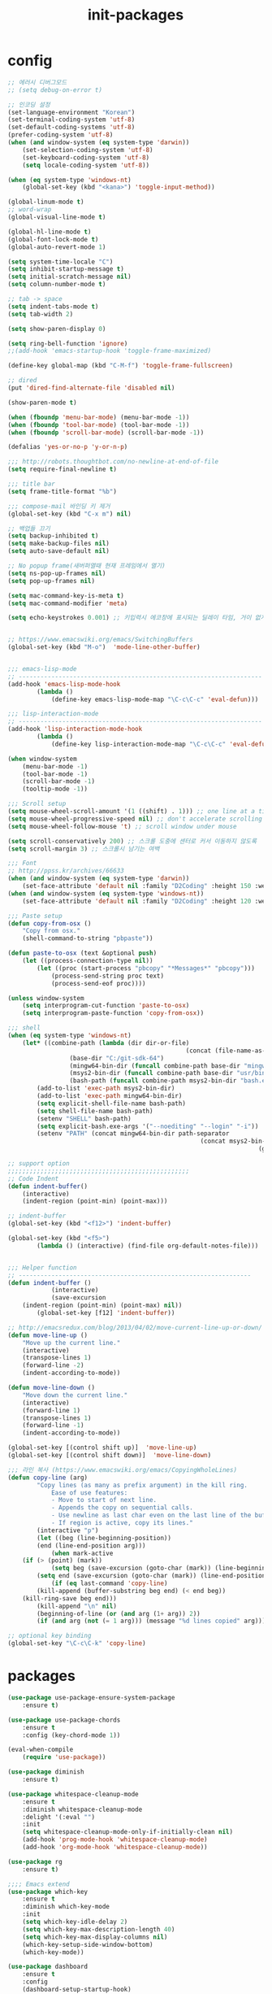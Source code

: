 #+TITLE: init-packages

* config
#+BEGIN_SRC emacs-lisp
;; 에러시 디버그모드
;; (setq debug-on-error t)

;; 인코딩 설정
(set-language-environment "Korean")
(set-terminal-coding-system 'utf-8)
(set-default-coding-systems 'utf-8)
(prefer-coding-system 'utf-8)
(when (and window-system (eq system-type 'darwin))
	(set-selection-coding-system 'utf-8)
	(set-keyboard-coding-system 'utf-8)
	(setq locale-coding-system 'utf-8))

(when (eq system-type 'windows-nt)
	(global-set-key (kbd "<kana>") 'toggle-input-method))

(global-linum-mode t)
;; word-wrap
(global-visual-line-mode t)

(global-hl-line-mode t)
(global-font-lock-mode t)
(global-auto-revert-mode 1)

(setq system-time-locale "C")
(setq inhibit-startup-message t)
(setq initial-scratch-message nil)
(setq column-number-mode t)

;; tab -> space
(setq indent-tabs-mode t)
(setq tab-width 2)

(setq show-paren-display 0)

(setq ring-bell-function 'ignore)
;;(add-hook 'emacs-startup-hook 'toggle-frame-maximized)

(define-key global-map (kbd "C-M-f") 'toggle-frame-fullscreen)

;; dired
(put 'dired-find-alternate-file 'disabled nil)

(show-paren-mode t)

(when (fboundp 'menu-bar-mode) (menu-bar-mode -1))
(when (fboundp 'tool-bar-mode) (tool-bar-mode -1))
(when (fboundp 'scroll-bar-mode) (scroll-bar-mode -1))

(defalias 'yes-or-no-p 'y-or-n-p)

;;; http://robots.thoughtbot.com/no-newline-at-end-of-file
(setq require-final-newline t)

;;; title bar
(setq frame-title-format "%b")

;;; compose-mail 바인딩 키 제거
(global-set-key (kbd "C-x m") nil)

;; 백업들 끄기
(setq backup-inhibited t)
(setq make-backup-files nil)
(setq auto-save-default nil)

;; No popup frame(새버퍼열때 현재 프레임에서 열기)
(setq ns-pop-up-frames nil)
(setq pop-up-frames nil)

(setq mac-command-key-is-meta t)
(setq mac-command-modifier 'meta)

(setq echo-keystrokes 0.001) ;; 키입력시 에코창에 표시되는 딜레이 타임, 거이 없게 설정


;; https://www.emacswiki.org/emacs/SwitchingBuffers
(global-set-key (kbd "M-o")  'mode-line-other-buffer)


;;; emacs-lisp-mode
;; -------------------------------------------------------------------
(add-hook 'emacs-lisp-mode-hook
		(lambda ()
			(define-key emacs-lisp-mode-map "\C-c\C-c" 'eval-defun)))

;;; lisp-interaction-mode
;; -------------------------------------------------------------------
(add-hook 'lisp-interaction-mode-hook
		(lambda ()
			(define-key lisp-interaction-mode-map "\C-c\C-c" 'eval-defun)))

(when window-system
	(menu-bar-mode -1)
	(tool-bar-mode -1)
	(scroll-bar-mode -1)
	(tooltip-mode -1))

;;; Scroll setup
(setq mouse-wheel-scroll-amount '(1 ((shift) . 1))) ;; one line at a time
(setq mouse-wheel-progressive-speed nil) ;; don't accelerate scrolling
(setq mouse-wheel-follow-mouse 't) ;; scroll window under mouse

(setq scroll-conservatively 200) ;; 스크롤 도중에 센터로 커서 이동하지 않도록
(setq scroll-margin 3) ;; 스크롤시 남기는 여백

;;; Font
;; http://ppss.kr/archives/66633
(when (and window-system (eq system-type 'darwin))
	(set-face-attribute 'default nil :family "D2Coding" :height 150 :weight 'ultra-light))
(when (and window-system (eq system-type 'windows-nt))
	(set-face-attribute 'default nil :family "D2Coding" :height 120 :weight 'ultra-light))

;;; Paste setup
(defun copy-from-osx ()
	"Copy from osx."
	(shell-command-to-string "pbpaste"))

(defun paste-to-osx (text &optional push)
	(let ((process-connection-type nil))
		(let ((proc (start-process "pbcopy" "*Messages*" "pbcopy")))
			(process-send-string proc text)
			(process-send-eof proc))))

(unless window-system
	(setq interprogram-cut-function 'paste-to-osx)
	(setq interprogram-paste-function 'copy-from-osx))

;;; shell
(when (eq system-type 'windows-nt)
	(let* ((combine-path (lambda (dir dir-or-file)
												 (concat (file-name-as-directory dir) dir-or-file)))
				 (base-dir "C:/git-sdk-64")
				 (mingw64-bin-dir (funcall combine-path base-dir "mingw64/bin"))
				 (msys2-bin-dir (funcall combine-path base-dir "usr/bin"))
				 (bash-path (funcall combine-path msys2-bin-dir "bash.exe")))
		(add-to-list 'exec-path msys2-bin-dir)
		(add-to-list 'exec-path mingw64-bin-dir)
		(setq explicit-shell-file-name bash-path)
		(setq shell-file-name bash-path)
		(setenv "SHELL" bash-path)
		(setq explicit-bash.exe-args '("--noediting" "--login" "-i"))
		(setenv "PATH" (concat mingw64-bin-dir path-separator
													 (concat msys2-bin-dir path-separator
																	 (getenv "PATH"))))))

;; support option
;;;;;;;;;;;;;;;;;;;;;;;;;;;;;;;;;;;;;;;;;;;;;;;;;;
;; Code Indent
(defun indent-buffer()
	(interactive)
	(indent-region (point-min) (point-max)))

;; indent-buffer
(global-set-key (kbd "<f12>") 'indent-buffer)

(global-set-key (kbd "<f5>")
		(lambda () (interactive) (find-file org-default-notes-file)))


;;; Helper function
;; ----------------------------------------------------------------
(defun indent-buffer ()
			(interactive)
			(save-excursion
	(indent-region (point-min) (point-max) nil))
		(global-set-key [f12] 'indent-buffer))

;; http://emacsredux.com/blog/2013/04/02/move-current-line-up-or-down/
(defun move-line-up ()
	"Move up the current line."
	(interactive)
	(transpose-lines 1)
	(forward-line -2)
	(indent-according-to-mode))

(defun move-line-down ()
	"Move down the current line."
	(interactive)
	(forward-line 1)
	(transpose-lines 1)
	(forward-line -1)
	(indent-according-to-mode))

(global-set-key [(control shift up)]  'move-line-up)
(global-set-key [(control shift down)]  'move-line-down)

;;; 라인 복사 (https://www.emacswiki.org/emacs/CopyingWholeLines)
(defun copy-line (arg)
		"Copy lines (as many as prefix argument) in the kill ring.
			Ease of use features:
			- Move to start of next line.
			- Appends the copy on sequential calls.
			- Use newline as last char even on the last line of the buffer.
			- If region is active, copy its lines."
		(interactive "p")
		(let ((beg (line-beginning-position))
		(end (line-end-position arg)))
			(when mark-active
	(if (> (point) (mark))
			(setq beg (save-excursion (goto-char (mark)) (line-beginning-position)))
		(setq end (save-excursion (goto-char (mark)) (line-end-position)))))
			(if (eq last-command 'copy-line)
		(kill-append (buffer-substring beg end) (< end beg))
	(kill-ring-save beg end)))
		(kill-append "\n" nil)
		(beginning-of-line (or (and arg (1+ arg)) 2))
		(if (and arg (not (= 1 arg))) (message "%d lines copied" arg)))

;; optional key binding
(global-set-key "\C-c\C-k" 'copy-line)
#+END_SRC
* packages
#+BEGIN_SRC emacs-lisp
(use-package use-package-ensure-system-package
	:ensure t)

(use-package use-package-chords
	:ensure t
	:config (key-chord-mode 1))

(eval-when-compile
	(require 'use-package))

(use-package diminish
	:ensure t)

(use-package whitespace-cleanup-mode
	:ensure t
	:diminish whitespace-cleanup-mode
	:delight '(:eval "")
	:init
	(setq whitespace-cleanup-mode-only-if-initially-clean nil)
	(add-hook 'prog-mode-hook 'whitespace-cleanup-mode)
	(add-hook 'org-mode-hook 'whitespace-cleanup-mode))

(use-package rg
	:ensure t)

;;;; Emacs extend
(use-package which-key
	:ensure t
	:diminish which-key-mode
	:init
	(setq which-key-idle-delay 2)
	(setq which-key-max-description-length 40)
	(setq which-key-max-display-columns nil)
	(which-key-setup-side-window-bottom)
	(which-key-mode))

(use-package dashboard
	:ensure t
	:config
	(dashboard-setup-startup-hook)
	(setq dashboard-items '((recents  . 20)
				(bookmarks . 10)
				(projects . 10)))
 ;; (setq dashboard-startup-banner "~/dulley.gif")
	(setq dashboard-startup-banner nil)
	(setq dashboard-banner-logo-title "dashboard unfor9otten"))

(use-package helpful
	:ensure t
	:bind
	("C-h f" . helpful-function)
	("C-h F" . helpful-command)
	("C-h v" . helpful-variable))

(use-package exec-path-from-shell
	:ensure t
	:init
	(when (memq window-system '(mac ns))
		(exec-path-from-shell-initialize)))

;;;; Themes
(use-package atom-one-dark-theme
	:ensure t
	:init
	(load-theme 'atom-one-dark t))

(use-package paren
	:init
	(show-paren-mode 1)
	(setq show-paren-delay 0))

(use-package hl-line
	:init
	(global-hl-line-mode +1))

(use-package highlight-thing
	:ensure t
	:diminish highlight-thing-mode
	:init
	(setq highlight-thing-case-sensitive-p t)
	(setq highlight-thing-limit-to-defun t)
	(add-hook 'prog-mode-hook 'highlight-thing-mode))

(use-package rainbow-mode
	:ensure t)

(use-package rainbow-delimiters
	:ensure t
	:init
	(add-hook 'emacs-lisp-mode-hook 'rainbow-delimiters-mode))

(use-package indent-guide
	:ensure t
	:diminish indent-guide-mode
	:init
	(setq indent-guide-char "|")
	(indent-guide-global-mode))

;;;; Window
(use-package eyebrowse
	:ensure t
	:init
	(setq eyebrowse-keymap-prefix (kbd "C-j <SPC>"))
	(eyebrowse-mode t)
	:bind
	(:map eyebrowse-mode-map
	("C-j ;" . eyebrowse-last-window-config)
	("C-j 0" . eyebrowse-close-window-config)
	("C-j 1" . eyebrowse-switch-to-window-config-1)
	("C-j 2" . eyebrowse-switch-to-window-config-2)
	("C-j 3" . eyebrowse-switch-to-window-config-3)))

(use-package ace-window
	:ensure t
	:config
	(setq aw-keys '(?1 ?2 ?3 ?4 ?5))
	:bind ("C-x o" . ace-window))

(use-package writeroom-mode
	:diminish writeroom-mode
	:ensure t
	:init
	:config)

;; windmove
(windmove-default-keybindings)
;; Make windmove work in org-mode:
(add-hook 'org-shiftup-final-hook 'windmove-up)
(add-hook 'org-shiftleft-final-hook 'windmove-left)
(add-hook 'org-shiftdown-final-hook 'windmove-down)
(add-hook 'org-shiftright-final-hook 'windmove-right)

;;;; swiper and ivy
(use-package swiper
	:ensure t
	:diminish ivy-mode
	:init
	(ivy-mode 1)
	(setq ivy-use-virtual-buffers nil)
	;; number of result lines to display
	(setq ivy-height 12)
	;; does not count candidates
	(setq ivy-count-format "")
	(setq ivy-switch-buffer-faces-alist
	'((emacs-lisp-mode . outline-1)
		(dired-mode . outline-2)
		(js2-mode . outline-4)
		(clojure-mode . outline-5)
		(org-mode . outline-3)))
	:bind
	(("M-x". counsel-M-x)
	 ("C-x C-f". counsel-find-file)
	 ("C-c r". counsel-recentf)
	 ("C-c g". counsel-projectile-rg)
	 ("C-c e". ivy-switch-buffer)
	 ("C-c 4 e". ivy-switch-buffer-other-window)
	 ("C-c o". counsel-imenu)
	 ("C-c y" . counsel-yank-pop)
	 ("C-x r l" . counsel-bookmark)
	 :map ivy-mode-map
	 ("S-SPC" . toggle-input-method)
	 :map ivy-minibuffer-map
	 ("C-j" . ivy-alt-done)))

;; Avy
(use-package avy
	:ensure t
	:chords
	("fdw" . avy-goto-word-1)
	("fdd" . avy-goto-char-2)
	("fdl" . avy-goto-line))

;;;; Move&History
(use-package git-timemachine
	:ensure t)

(use-package undo-tree
	:ensure t
	:diminish undo-tree-mode
	:init
	(global-undo-tree-mode)
	:bind
	("C-z" . undo)
	("C-S-z" . undo-tree-redo))

(use-package goto-last-change
	:ensure t)

(use-package dumb-jump
	:ensure t
 ;; :ensure-system-package rg
	:config
	(setq dumb-jump-selector 'ivy)
	(setq dumb-jump-force-searcher 'rg))

(use-package iedit
	:ensure t)

(use-package expand-region
	:ensure t
	:bind
	("C-c C-v" . er/expand-region)
	("C-c v" . er/expand-region))

(use-package evil
	:ensure t
	:config
	(evil-mode t)
	(defalias 'evil-insert-state 'evil-emacs-state) ; http://stackoverflow.com/a/27794225/2932728
	;; (setq evil-default-state 'emacs) ; emacs or evil
	:bind
	;; https://bitbucket.org/bastibe/.emacs.d/src/12d08ec90a6445787b028fa8640844a67182e96d/init.el?at=master&fileviewer=file-view-default
	(:map evil-emacs-state-map)
	([escape] . evil-normal-state)
	:config
	)


(use-package evil-escape
	:ensure t
	:init
	(add-hook 'evil-mode-hook #'evil-escape-mode)
	:config
	(setq-default evil-escape-delay 0.2))

(use-package paredit
	:ensure t
	:config
	(define-key paredit-mode-map (kbd "C-j") nil)
	(add-hook 'emacs-lisp-mode-hook       #'enable-paredit-mode)
	(add-hook 'eval-expression-minibuffer-setup-hook #'enable-paredit-mode)
	(add-hook 'ielm-mode-hook             #'enable-paredit-mode)
	(add-hook 'lisp-mode-hook             #'enable-paredit-mode)
	(add-hook 'lisp-interaction-mode-hook #'enable-paredit-mode)
	:bind
	(:map paredit-mode-map
	("C-M-f" . nil)))

(use-package parinfer
	:ensure t
	:bind
	(("C-," . parinfer-toggle-mode))
	:init
	(progn
		(setq parinfer-extensions
		'(defaults       ; should be included.
			 pretty-parens  ; different paren styles for different modes.
			 ;;lispy          ; If you use Lispy. With this extension, you should install Lispy and do not enable lispy-mode directly.
			 paredit        ; Introduce some paredit commands.
			 smart-yank))   ; Yank behavior depend on mode.
		(add-hook 'clojure-mode-hook #'parinfer-mode)
		(add-hook 'emacs-lisp-mode-hook #'parinfer-mode)
		(add-hook 'common-lisp-mode-hook #'parinfer-mode)
		(add-hook 'scheme-mode-hook #'parinfer-mode)
		(add-hook 'lisp-mode-hook #'parinfer-mode)))

(use-package multiple-cursors
	:ensure t)

;; File & Buffer
(use-package recentf
 :init
	(setq recentf-max-saved-items 300
	recentf-exclude '("/auto-install/" ".recentf" "/repos/" "/elpa/"
				"\\.mime-example" "\\.ido.last" "COMMIT_EDITMSG"
				".gz" "~$" "/tmp/" "/ssh:" "/sudo:" "/scp:"))
	(recentf-mode t))

(use-package ibuffer
	:ensure t
	:init
	(global-set-key (kbd "C-x C-b") 'ibuffer)
	(autoload 'ibuffer "ibuffer" "List buffers." t))

(use-package delight
	:ensure t)

(use-package projectile
	:ensure t
	:delight '(:eval (concat " [" (projectile-project-name) "]"))
	:init
	(projectile-mode)
	(when (and window-system (eq system-type 'windows-nt))
		(setq projectile-git-submodule-command nil))
	:config
	(setq projectile-completion-system 'ivy)
	(setq projectile-enable-caching t)
	;;; 아무데서나 프로젝타일을 사용하게하려면 주석해제
	;; (setq projectile-require-project-root nil)
	(setq projectile-indexing-method 'alien)
	(setq projectile-globally-ignored-directories
	(append '(".DS_Store" ".git" ".svn" "out" "repl" "target" "dist" "lib" "node_modules" "libs" "deploy")
		projectile-globally-ignored-directories))
	(setq projectile-globally-ignored-files
	(append '(".#*" ".DS_Store" "*.tar.gz" "*.tgz" "*.zip" "*.png" "*.jpg" "*.gif")
		projectile-globally-ignored-files))
	(setq grep-find-ignored-directories (append '("dist" "deploy" "node_modules") grep-find-ignored-directories))
	:bind
	("C-c p f" . projectile-find-file)
	("C-c p 4 f" . projectile-find-file-other-window)
	("C-c p b" . projectile-switch-to-buffer)
	("C-c p 4 b" . projectile-switch-to-buffer-other-window)
	("C-c p D" . projectile-dired)
	("C-c p d" . projectile-find-dir)
	("C-c p j" . projectile-find-tag)
	("C-c p r" . projectile-replace)
	("C-c p o" . projectile-multi-occur)
	("C-c p s s" . counsel-projectile-ag)
	("C-c g" . counsel-projectile-rg)
	("C-c p I" . projectile-ibuffer)
	("C-c p p" . projectile-switch-project))

(use-package ibuffer-projectile
	:ensure t
	:init
	(add-hook 'ibuffer-hook
		(lambda ()
			(ibuffer-projectile-set-filter-groups)
			(unless (eq ibuffer-sorting-mode 'alphabetic)
	(ibuffer-do-sort-by-alphabetic)))))

(use-package counsel
	:ensure t)

(use-package counsel-projectile
	:ensure t
	:init
	(counsel-projectile-mode))

(use-package wgrep
	:ensure t)

;;; Coding
(use-package company
	:ensure t
	:diminish company-mode
	:init
	(add-hook 'prog-mode-hook 'company-mode)
	:config
	(setq company-tooltip-align-annotations t)
	(setq company-idle-delay 0.1)
	(setq company-show-numbers t)
	(setq company-dabbrev-downcase nil)
	(setq company-minimum-prefix-length 2)
	(define-key company-active-map (kbd "M-n") nil)
	(define-key company-active-map (kbd "M-p") nil)
	(define-key company-active-map (kbd "C-j") #'company-select-next)
	(define-key company-active-map (kbd "C-k") #'company-select-previous))

;;;; Emacs-lisp
(use-package suggest
	:ensure t)


;;; Swift
(use-package swift-mode
	:ensure t)

;; Sourcekittendaemon이 설치 되어 있어야함
;; https://github.com/terhechte/SourceKittenDaemon
;;(use-package company-sourcekit
;;  :ensure t
;;  :init
;;  (add-to-list 'company-backends 'company-sourcekit))

;;; markdown mode
(use-package markdown-mode
	:ensure t
	:commands (markdown-mode gfm-mode)
	:mode (("README\\.md\\'" . gfm-mode)
	 ("\\.md\\'" . markdown-mode)
	 ("\\.markdown\\'" . markdown-mode))
	:init (setq markdown-command "multimarkdown"))


;;; Utilities
(use-package google-translate
	:ensure t
	:init
	(require 'google-translate)
	(require 'google-translate-smooth-ui)
	(setq google-translate-translation-directions-alist
	'(("en" . "ko") ("ko" . "en")))
	(setq google-translate-pop-up-buffer-set-focus t)
	(setq google-translate-output-destination 'echo-area)
	(setq max-mini-window-height 0.5)
	:bind
	("C-c t" . google-translate-smooth-translate))

(use-package beacon
	:ensure t
	:diminish beacon-mode
	:config
	(beacon-mode 1))

(use-package multi-term
	:ensure t
	:init
	(when (and window-system (eq system-type 'windows-nt))
		(setq multi-term-program "bash"))
	:bind
	("C-c i" . multi-term))

;; terminal(멀티텀포함)에서 C-j를 글로벌 맵이용하도록 훅
(add-hook 'term-mode-hook
		(lambda ()
			(define-key term-raw-map (kbd "C-j")
				 (lookup-key (current-global-map) (kbd "C-j")))))

(use-package magit
	:commands magit-get-top-dir
	:diminish auto-revert-mode
	:ensure t
	:init
	;; magit 오토 리버트시 버퍼의 브랜치명까지 갱신하도록
	(setq auto-revert-check-vc-info t)
	(with-eval-after-load 'info
		(info-initialize)
		(add-to-list 'Info-directory-list
		 "~/.emacs.d/site-lisp/magit/Documentation/"))
	;;; 이맥스가 기본적으로 제공하는 Git 백엔드를 켜두면 매우 느려진다. magit만 쓴다.
	(setq vc-handled-backends nil)
	:config
	(setq vc-follow-symlinks t)
	(setq find-file-visit-truename t)
	(setq magit-refresh-status-buffer 'switch-to-buffer)
	(setq magit-rewrite-inclusive 'ask)
	(setq magit-save-some-buffers t)
	(setq magit-set-upstream-on-push 'askifnotset)
	:bind
	("C-c m" . magit-status))
(use-package evil-magit
	:ensure t)

(use-package wttrin
	:ensure t
	:init
	(setq wttrin-default-accept-language '("Accept-Language" . "ko-KR")))

(use-package linum-relative
	:ensure t
	:init
	(progn
		(defun my-linum-formatter (line-number)
			(propertize (format linum-relative-format line-number) 'face 'linum))
		(setq linum-format 'my-linum-formatter)
		;; turn on linum-mode, and make it relative

		;; emacs mode never shows linum
		;; (add-hook 'evil-emacs-state-entry-hook (lambda ()
		;;							 (linum-mode -1)))
		;; (add-hook 'evil-emacs-state-exit-hook (lambda ()
		;;							(linum-mode 1)))

		;; in normal mode, show relative numbering
		(add-hook 'evil-normal-state-entry-hook (lambda ()
								(setq linum-format 'linum-relative)))
		;; turn off linum-mode, and make it normal again
		(add-hook 'evil-normal-state-exit-hook (lambda ()
							 (setq linum-format 'my-linum-formatter)))

		;; copy linum face so it doesn't look weird
		(custom-set-faces
		 '(linum-relative-current-face
			 ((t (:inherit linum :weight bold :reverse t))))))

	:config (setq linum-relative-current-symbol ">>"))
(use-package restclient
	:ensure t)

;;; Clojure setup
(use-package cider
	:ensure t
	:init
	(add-hook 'cider-repl-mode-hook #'company-mode)
	(add-hook 'cider-mode-hook #'company-mode)
	:config
	;; comment-eval 자동 개행
	(setq cider-comment-prefix "\n;; => "))

(use-package clojure-mode
	:ensure t)

;;; yasnippet
(use-package yasnippet
	:ensure t
	:diminish yas-minor-mode
	:init
	(add-hook 'prog-mode-hook #'yas-minor-mode)
	(add-hook 'org-mode-hook #'yas-minor-mode)
	:config
	(setq yas-snippet-dirs '("~/dotfiles/yasnippets"))
	(yas-reload-all)

	;;yasnippet 하고 tab 충돌 해결
	(defun yas/org-very-safe-expand ()
		(let ((yas-fallback-behavior 'return-nil)) (yas-expand)))

	(add-hook 'org-mode-hook
			(lambda ()
				(make-variable-buffer-local 'yas-expand-from-trigger-key)
				(setq yas-expand-from-trigger-key [tab])
				(add-to-list 'org-tab-first-hook 'yas/org-very-safe-expand)
				(define-key yas/keymap [tab] 'yas-next-field))))

(use-package iedit
	:ensure t)

(use-package expand-region
	:ensure t
	:bind
	("C-c C-v" . er/expand-region)
	("C-c v" . er/expand-region))


;;; neotree
;; c.f -> https://www.emacswiki.org/emacs/NeoTree
(defun neotree-project-dir ()
		"Open NeoTree using the git root."
		(interactive)
		(let ((project-dir (projectile-project-root))
		(file-name (buffer-file-name)))
			(neotree-toggle)
			(if project-dir
		(if (neo-global--window-exists-p)
				(progn
		(neotree-dir project-dir)
		(neotree-find file-name)))
	(message "Could not find git project root."))))

(use-package neotree
	:ensure t
	:config
	(setq neo-smart-open t)
	;; C-c p p
	(setq projectile-switch-project-action 'neotree-projectile-action)
;;  (global-set-key [f4] 'neotree-toggle)
	(global-set-key [f4] 'neotree-project-dir))

(use-package adoc-mode
	:ensure t)

(use-package gradle-mode
	:ensure t)
(use-package groovy-mode
	:ensure t)

(use-package imenu-list
	:ensure t)
(use-package rjsx-mode
	:ensure t)
(use-package emmet-mode
	:ensure t)
(use-package vimrc-mode
	:ensure t)
(use-package htmlize
	:ensure t)

(use-package plantuml-mode
	:ensure t
	:init
	(setq plantuml-jar-path "~/.emacs.d/bin/plantuml/plantuml.jar"))

(use-package fill-column-indicator
	:ensure t)

(use-package ranger
	:ensure t
	:init
	(ranger-override-dired-mode t)
	(global-set-key (kbd "<f6>") 'ranger))
#+END_SRC
* org
#+BEGIN_SRC emacs-lisp
;;; org file setting
(eval-after-load "artist"
	'(define-key artist-mode-map [(down-mouse-3)] 'artist-mouse-choose-operation))

;; 소스코드 자동완성 하위 호환성 : https://orgmode.org/Changes.html -> new keybind : C-c ,
;; (require 'org-tempo)

;; Set Org-mode Image width-max
;; Always resize inline image to 300 pixels
(setq org-image-actual-width '(300))

;; org 설치파일에서 *.elc 삭제 --> 윈도우가 느려지며, ditaa등을 사용하는데 오류 발생
(use-package org-bullets
	:ensure t
	:init
	(add-hook 'org-mode-hook (lambda () (org-bullets-mode 1))))

;;; org
(use-package ob-swift
	:ensure t)

(use-package ob-typescript
	:ensure t)

(use-package ob-clojurescript
	:ensure t)

(use-package ob-go
	:ensure t)

(use-package ox-gfm
	:ensure t)

(use-package ox-asciidoc
	:ensure t)

(use-package org-tree-slide
	:ensure t)

(use-package ob-restclient
	:ensure t)

(use-package ob-blockdiag
	:ensure t)

(use-package org
	:ensure t
	:bind
	(("\C-cl" . org-store-link)
	 ("\C-ca" . org-agenda)
	 ("\C-cc" . org-capture)
	 ("\C-cb" . org-iswitchb))
	:init
	(add-to-list 'auto-mode-alist '("\\.org$" . org-mode))
	(setq org-agenda-files (file-expand-wildcards "~/orgfiles/agenda/*.org"))
	(setq org-default-notes-file "~/orgfiles/agenda/index.org")
	(setq org-mobile-inbox-for-pull "~/orgfiles/agenda/index.org")

	(setq org-refile-targets '((org-agenda-files :level . 1)))
	(setq org-todo-keywords '((sequence "TODO" "INPROGRESS" "WAITING" "|" "DONE" "CANCELED")))
	(setq org-agenda-custom-commands
				'(("o" "Office View"
					 ((agenda "")
						(tags-todo "@office")
						(todo "WAITING")))
					("sa" "Agenda search" search ""
					 ((org-agenda-files (file-expand-wildcards "~/orgfiles/agenda/*.org"))))
					("sd" "Document search" search ""
					 ((org-agenda-files (file-expand-wildcards "~/orgfiles/note/*.org"))))))

	(setq org-babel-clojure-backend 'cider)
	(setq org-agenda-restore-windows-after-quit t)

	(setq org-confirm-babel-evaluate nil)
	(setq org-src-fontify-natively t)
	(setq org-src-tab-acts-natively t)
	(setq org-src-strip-leading-and-trailing-blank-lines t)
	(setq org-log-done t)
	(setq org-edit-src-content-indentation 0)
	(setq org-adapt-indentation nil)

	;;
	(setq org-export-allow-BIND t)

	(eval-after-load "org"
		'(require 'ox-gfm nil t))
	(setq org-plantuml-jar-path
				(expand-file-name "~/.emacs.d/bin/plantuml/plantuml.jar"))

	(setq org-ditaa-jar-path
				(expand-file-name "~/.emacs.d/bin/ditaa/ditaa0_9.jar"))

	;; Add Org-babel
	(org-babel-do-load-languages
	 'org-babel-load-languages
	 '((python . t)
		 (ditaa . t)
		 (java . t)
		 (go . t)
		 (shell . t)
		 (js . t)
		 (emacs-lisp . t)
		 (plantuml . t)
		 (blockdiag . t)
		 (clojure . t)
		 (clojurescript . t)))

	;; 실행이후, 이미지 보이기
	(add-hook 'org-babel-after-execute-hook
						(lambda ()
							(when org-inline-image-overlays
								(org-redisplay-inline-images))))

	;;  (add-hook 'org-export-before-processing-hook (lambda (backend) (load-theme 'github t)))
	;;  (add-hook 'org-export-stack-mode-hook (lambda (backend) (load-theme 'spacemacs-dark t)))
	;; org에서 linewrap 되게
	(add-hook 'org-mode-hook (lambda () (setq truncate-lines nil)))
	:config
	(define-key org-mode-map (kbd "C-j") nil)
	(define-key org-mode-map (kbd "<return>") 'org-return-indent))

;; (add-to-list 'org-structure-template-alist
;;				 '("u" . "src plantuml :file ?.png :cmdline -charset UTF-8"))
;; (add-to-list 'org-structure-template-alist
;;				 '("u" . "src shell :results value drawer"))
#+END_SRC
* go
#+BEGIN_SRC emacs-lisp
;;; golang Install
;;;;;;;;;;;;;;;;;;;;;
(when (memq window-system '(mac ns))
	(exec-path-from-shell-initialize)
	(exec-path-from-shell-copy-envs
	 '("PATH" "GOPATH")))

(add-to-list 'exec-path "~/go/bin")
(eval-after-load 'go-mode
	'(progn
		 (add-hook 'before-save-hook 'gofmt-before-save)
		 (when (executable-find "goimports")
			 (add-hook 'go-mode-hook
		 (lambda ()
			 (setq gofmt-command "goimports"))))))

;; http://tleyden.github.io/blog/2014/05/22/configure-emacs-as-a-go-editor-from-scratch/
(defun my-go-mode-hook ()
	;; Call Gofmt before saving
	(add-hook 'before-save-hook 'gofmt-before-save)
	; Customize compile command to run go build
	(if (not (string-match "go" compile-command))
			(set (make-local-variable 'compile-command)
		 "go build -v && go test -v && go vet"))
	(define-key global-map "\M-." 'godef-jump)
	(local-set-key (kbd "M-.") 'godef-jump)
	(local-set-key (kbd "M-*") 'pop-tag-mark)
	(local-set-key (kbd "C-c C-c") 'compile)
	(setq tab-width 2)
	(setq indent-tabs-mode t)
	(set (make-local-variable 'company-backends) '(company-go)))

(use-package go-mode
	:ensure t
	;; :ensure-system-package
	;; ((godef . "go get github.com/rogpeppe/godef")
	;;  (gstool . "go get golang.org/x/tools/cmd/..."))
	:config
	(add-hook 'go-mode-hook 'my-go-mode-hook))

(use-package company-go
	:ensure t)
;; :ensure-system-package (gscode . "go get -u github.com/nsf/gocode"))

;; https://github.com/brantou/emacs-go-tag
;; go get github.com/fatih/gomodifytags
(use-package go-tag
	:ensure t)

(use-package go-direx
	:ensure t
	:config
	(define-key go-mode-map (kbd "C-c C-j") 'go-direx-pop-to-buffer))
#+END_SRC
* web
#+BEGIN_SRC emacs-lisp
;; https://github.com/prettier/prettier-emacs
;; brew install prettier
(use-package prettier-js
	:ensure t
	:init
	(setq prettier-js-args '(
													 "--trailing-comma" "all"
													 "--single-quote" "true"
													 "--bracket-spacing" "false")))



(use-package emmet-mode
	:ensure t)

(use-package add-node-modules-path
	:ensure t
	:init)
;;(add-hook 'flycheck-mode-hook 'add-node-modules-path)

(use-package rjsx-mode
	:ensure t
	:init
	(add-hook 'rjsx-mode 'emmet-mode)
	(add-hook 'web-mode-hook #'prettier-js-mode))

(use-package react-snippets
	:ensure t)
(setq web-mode-content-types-alist
			'(("jsx" . "\\.js[x]?\\'")))


;;;; javascript
(setq js-indent-level 2)

(defun eslint-fix ()
	"Format the current file with ESLint."
	(interactive)
	(let ((eslint (or (shiren/use-eslint-from-node-modules) (executable-find "eslint"))))
		(if (file-executable-p eslint)
				(progn (call-process eslint nil "*ESLint Errors*" nil "--rule" "no-debugger:0" "--fix" buffer-file-name)
							 (revert-buffer t t t))
			(message "ESLint not found."))))

(use-package js2-refactor
	:ensure t)
(use-package js2-mode
	:ensure t
	:init
	(add-to-list 'auto-mode-alist '("\\.js\\'" . js2-mode))
	(add-to-list 'auto-mode-alist '("\\.es6\\'" . js2-mode))
	;; (add-hook 'js2-mode-hook #'js2-refactor-mode)
	(add-hook 'js2-mode-hook
						'(lambda ()
							 (js2-imenu-extras-mode)))
	:config
	(define-key js2-mode-map (kbd "M-.") nil)
	(define-key js2-mode-map (kbd "C-c C-j") nil)
	(setq js2-include-node-externs t)
	(setq js2-pretty-multiline-declarations nil)
	(add-hook 'js2-mode-hook 'prettier-js-mode)
	(add-hook 'js2-mode-hook (lambda ()
														 ;;(add-hook 'after-save-hook 'eslint-fix nil t)
														 (setq tab-width 2)
														 (setq-default js2-basic-offset 2)
														 (js2-imenu-extras-mode)))
	(setq-default js2-basic-offset 2
								js1-bounce-indent-p nil)
	(setq-default js2-mode-show-parse-errors nil
								js2-mode-show-strict-warnings nil))

;;;; Web
(use-package web-mode
	:ensure t
	:init
	(defun my-web-mode-hook ()
		"Hooks for Web mode."
		(setq web-mode-markup-indent-offset 2)
		(setq web-mode-code-indent-offset 2)
		(setq web-mode-css-indent-offset 2))

	(add-hook 'web-mode-hook  'my-web-mode-hook)
	(eval-after-load 'web-mode
		'(progn
			 (add-hook 'web-mode-hook #'add-node-modules-path)
			 (add-hook 'web-mode-hook  'emmet-mode)
			 (add-hook 'web-mode-hook #'prettier-js-mode)
			 ))
	(setq-default tab-width 2)
	(add-to-list 'auto-mode-alist '("\\.html?\\'" . web-mode))
	(add-to-list 'auto-mode-alist '("\\.js?\\'" . web-mode))
	(add-to-list 'auto-mode-alist '("\\.css\\'" . web-mode)))


(use-package tern
	:disabled
	:ensure t
	:ensure-system-package (tern . "npm i -g tern")
	:diminish tern-mode
	:init
	(autoload 'tern-mode' "tern.el" nil t)
	(add-hook 'js2-mode-hook (lambda () (tern-mode t)))
	(add-hook 'rjsx-mode-hook (lambda () (tern-mode t)))
	:config
	(define-key tern-mode-keymap (kbd "C-c C-r") nil)
	;; (define-key tern-mode-keymap (kbd "M-.") nil)
	;; (define-key tern-mode-keymap (kbd "M-,") nil)
	(setq tern-command '("tern" "--no-port-file")))

(use-package company-tern
	:disabled
	:ensure t
	:init
	(add-to-list 'company-backends 'company-tern))
#+END_SRC
